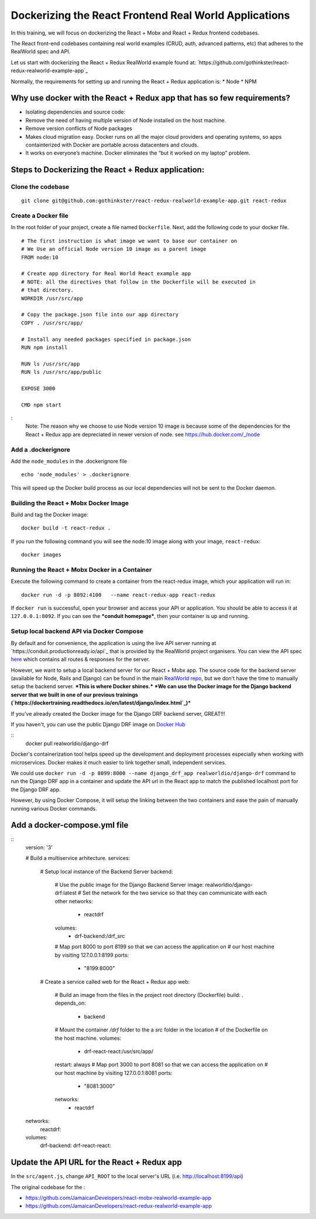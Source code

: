 .. Docker Training documentation master file, created by
   sphinx-quickstart on Fri July  13 12:02:52 2019.
   You can adapt this file completely to your liking, but it should at least
   contain the root `toctree` directive.

Dockerizing the React Frontend Real World Applications
=========================================================   

In this training, we will focus on dockerizing the React + Mobx and 
React + Redux frontend codebases.

The React front-end codebases containing real world examples 
(CRUD, auth, advanced patterns, etc) that adheres to the RealWorld spec and API.

Let us start with dockerizing the React + Redux RealWorld example found at:
`https://github.com/gothinkster/react-redux-realworld-example-app`_


Normally, the requirements for setting up and running the React + Redux 
application is:
* Node
* NPM


Why use docker with the React + Redux app that has so few requirements?
--------------------------------------------------------------------------
* Isolating dependencies and source code:
* Remove the need of having multiple version of Node installed on the host machine.
* Remove version conflicts of Node packages
* Makes cloud migration easy. Docker runs on all the major cloud providers and
  operating systems, so apps containterized with Docker are portable across datacenters and clouds.
* It works on everyone’s machine. Docker eliminates the “but it worked on my laptop” problem.


Steps to Dockerizing the React + Redux application:
------------------------------------------------------

Clone the codebase
+++++++++++++++++++++
::

    git clone git@github.com:gothinkster/react-redux-realworld-example-app.git react-redux


Create a Docker file
++++++++++++++++++++
In the root folder of your project, create a file 
named ``Dockerfile``. Next, add the following code to your docker file.

::

    # The first instruction is what image we want to base our container on
    # We Use an official Node version 10 image as a parent image
    FROM node:10
    
    # Create app directory for Real World React example app
    # NOTE: all the directives that follow in the Dockerfile will be executed in
    # that directory.
    WORKDIR /usr/src/app
    
    # Copy the package.json file into our app directory
    COPY . /usr/src/app/
    
    # Install any needed packages specified in package.json
    RUN npm install
    
    RUN ls /usr/src/app
    RUN ls /usr/src/app/public
    
    EXPOSE 3000
    
    CMD npm start

:
    Note: The reason why we choose to use Node version 10 image is because some
    of the dependencies for the React + Redux app are depreciated in newer version
    of node.
    see `https://hub.docker.com/_/node <https://www.google.com/url?q=https://hub.docker.com/_/node>`_


Add a .dockerignore
++++++++++++++++++++++

Add the ``node_modules`` in the .dockerignore file
::

        echo 'node_modules' > .dockerignore


This will speed up the Docker build process as our local dependencies will not be sent to the Docker daemon.


Building the React + Mobx Docker Image
+++++++++++++++++++++++++++++++++++++++

Build and tag the Docker image::

    docker build -t react-redux .


If you run the following command you will see the node:10 image 
along with your image, ``react-redux``::

    docker images


Running the React + Mobx Docker in a Container
+++++++++++++++++++++++++++++++++++++++++++++++
Execute the following command to create a container from the react-redux image,
which your application will run in::

    docker run -d -p 8092:4100   --name react-redux-app react-redux


If ``docker run`` is successful, open your browser and access your API or
application. You should be able to access it at ``127.0.0.1:8092``.
If you can see the ***conduit homepage***, then your container is up and running.

Setup local backend API via Docker Compose
+++++++++++++++++++++++++++++++++++++++++++++++
By default and for convenience, the application is using the live API server running at 
`https://conduit.productionready.io/api`_ that is provided by the RealWorld project organisers.
You can view the API spec `here <https://github.com/GoThinkster/productionready/blob/master/api>`_ 
which contains all routes & responses for the server.

However, we want to setup a local backend server for our React + Mobx app. 
The source code for the backend server (available for Node, Rails and Django)
can be found in the main `RealWorld repo <https://github.com/gothinkster/realworld/>`_,
but we don't have the time to manually setup the backend server. ***This is where Docker shines.***
***We can use the Docker image for the Django backend server that we built in one of our previous trainings
(`https://dockertraining.readthedocs.io/en/latest/django/index.html`_)***

If you've already created the Docker image for the Django DRF backend server, GREAT!!! 

If you haven't, you can use the public Django DRF image on `Docker Hub <https://hub.docker.com/r/realworldio/django-drf>`_

::
    docker pull realworldio/django-drf


Docker's containerization tool helps speed up the development and deployment processes especially when working with microservices.
Docker makes it much easier to link together small, independent services.

We could use ``docker run -d -p 8099:8000 --name django_drf_app realworldio/django-drf`` command to run the Django DRF app in a container 
and update the API url in the React app to match the published localhost port
for the Django DRF app.

However, by using Docker Compose, it will setup the linking between the two containers and ease the pain of manually running various
Docker commands.

Add a docker-compose.yml file
--------------------------------
::
    version: '3'
    
    # Build a multiservice arhitecture.
    services:
      # Setup local instance of the Backend Server
      backend:
        # Use the public image for the Django Backend Server
        image: realworldio/django-drf:latest
        # Set the network for the two service so that they can communicate with each other
        networks:
          - reactdrf
        volumes:
          - drf-backend:/drf_src
        # Map port 8000 to port 8199 so that we can access the application on
        # our host machine by visiting 127.0.0.1:8199
        ports:
          - "8199:8000"
      # Create a service called web for the React + Redux app
      web:
        # Build an image from the files in the project root directory (Dockerfile)
        build: .
        depends_on:
          - backend
        # Mount the container `/drf` folder to the a `src` folder in the location
        # of the Dockerfile on the host machine.
        volumes:
          - drf-react-react:/usr/src/app/
        restart: always
        # Map port 3000 to port 8081 so that we can access the application on
        # our host machine by visiting 127.0.0.1:8081
        ports:
          - "8081:3000"
        networks:
          - reactdrf
    networks:
      reactdrf:
    volumes:
      drf-backend:
      drf-react-react:


Update the API URL for the React + Redux app
-------------------------------------------------

In the ``src/agent.js``, change ``API_ROOT`` to the local server's URL (i.e. http://localhost:8199/api)


The original codebase for the :

- https://github.com/JamaicanDevelopers/react-mobx-realworld-example-app
- https://github.com/JamaicanDevelopers/react-redux-realworld-example-app


